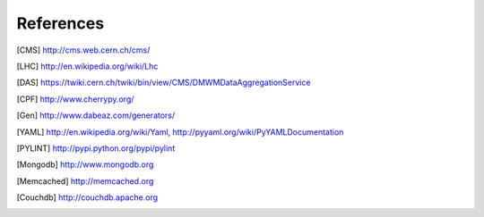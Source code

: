 References
==========

.. [CMS] http://cms.web.cern.ch/cms/
.. [LHC] http://en.wikipedia.org/wiki/Lhc
.. [DAS] https://twiki.cern.ch/twiki/bin/view/CMS/DMWMDataAggregationService
.. [CPF] http://www.cherrypy.org/
.. [Gen] http://www.dabeaz.com/generators/
.. [YAML] http://en.wikipedia.org/wiki/Yaml, http://pyyaml.org/wiki/PyYAMLDocumentation
.. [PYLINT] http://pypi.python.org/pypi/pylint
.. [Mongodb] http://www.mongodb.org
.. [Memcached] http://memcached.org
.. [Couchdb] http://couchdb.apache.org
